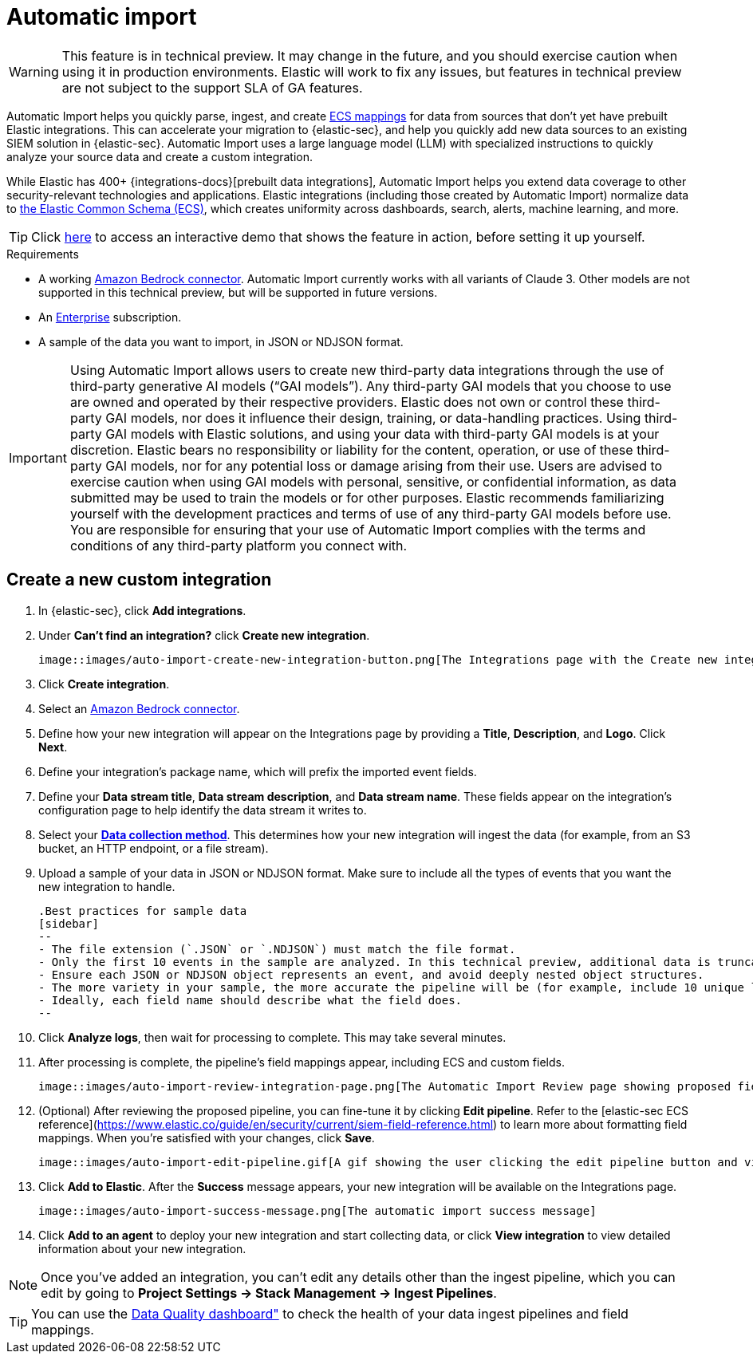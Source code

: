 [[automatic-import]]
[chapter]
= Automatic import

:frontmatter-description: Accelerate threat identification by triaging alerts with a large language model.
:frontmatter-tags-products: [security]
:frontmatter-tags-content-type: [overview]
:frontmatter-tags-user-goals: [get-started]

WARNING: This feature is in technical preview. It may change in the future, and you should exercise caution when using it in production environments. Elastic will work to fix any issues, but features in technical preview are not subject to the support SLA of GA features.

Automatic Import helps you quickly parse, ingest, and create https://www.elastic.co/elasticsearch/common-schema[ECS mappings] for data from sources that don't yet have prebuilt Elastic integrations. This can accelerate your migration to {elastic-sec}, and help you quickly add new data sources to an existing SIEM solution in {elastic-sec}. Automatic Import uses a large language model (LLM) with specialized instructions to quickly analyze your source data and create a custom integration. 

While Elastic has 400+ {integrations-docs}[prebuilt data integrations], Automatic Import helps you extend data coverage to other security-relevant technologies and applications. Elastic integrations (including those created by Automatic Import) normalize data to https://www.elastic.co/guide/en/ecs/current/ecs-reference.html[the Elastic Common Schema (ECS)], which creates uniformity across dashboards, search, alerts, machine learning, and more. 


TIP: Click https://elastic.navattic.com/automatic-import[here] to access an interactive demo that shows the feature in action, before setting it up yourself.

.Requirements
[sidebar]
--
- A working <<assistant-connect-to-bedrock, Amazon Bedrock connector>>. Automatic Import currently works with all variants of Claude 3. Other models are not supported in this technical preview, but will be supported in future versions.
- An https://www.elastic.co/pricing[Enterprise] subscription.
- A sample of the data you want to import, in JSON or NDJSON format. 
--

IMPORTANT: Using Automatic Import allows users to create new third-party data integrations through the use of third-party generative AI models (“GAI models”). Any third-party GAI models that you choose to use are owned and operated by their respective providers. Elastic does not own or control these third-party GAI models, nor does it influence their design, training, or data-handling practices. Using third-party GAI models with Elastic solutions, and using your data with third-party GAI models is at your discretion. Elastic bears no responsibility or liability for the content, operation, or use of these third-party GAI models, nor for any potential loss or damage arising from their use. Users are advised to exercise caution when using GAI models with personal, sensitive, or confidential information, as data submitted may be used to train the models or for other purposes. Elastic recommends familiarizing yourself with the development practices and terms of use of any third-party GAI models before use. You are responsible for ensuring that your use of Automatic Import complies with the terms and conditions of any third-party platform you connect with.

[discrete]
== Create a new custom integration

1. In {elastic-sec}, click **Add integrations**.
2. Under **Can't find an integration?** click **Create new integration**.

    image::images/auto-import-create-new-integration-button.png[The Integrations page with the Create new integration button highlighted]

3. Click **Create integration**.
4. Select an <<assistant-connect-to-bedrock, Amazon Bedrock connector>>. 
5. Define how your new integration will appear on the Integrations page by providing a **Title**, **Description**, and **Logo**.  Click **Next**.
6. Define your integration's package name, which will prefix the imported event fields. 
7. Define your **Data stream title**, **Data stream description**, and **Data stream name**. These fields appear on the integration's configuration page to help identify the data stream it writes to.
8. Select your https://www.elastic.co/guide/en/beats/filebeat/current/configuration-filebeat-options.html[**Data collection method**]. This determines how your new integration will ingest the data (for example, from an S3 bucket, an HTTP endpoint, or a file stream).
9. Upload a sample of your data in JSON or NDJSON format. Make sure to include all the types of events that you want the new integration to handle. 

    .Best practices for sample data
    [sidebar]
    --
    - The file extension (`.JSON` or `.NDJSON`) must match the file format.
    - Only the first 10 events in the sample are analyzed. In this technical preview, additional data is truncated. 
    - Ensure each JSON or NDJSON object represents an event, and avoid deeply nested object structures. 
    - The more variety in your sample, the more accurate the pipeline will be (for example, include 10 unique log entries instead of the same type of entry 10 times).
    - Ideally, each field name should describe what the field does.
    --

10. Click **Analyze logs**, then wait for processing to complete. This may take several minutes.
11. After processing is complete, the pipeline's field mappings appear, including ECS and custom fields.
    
    image::images/auto-import-review-integration-page.png[The Automatic Import Review page showing proposed field mappings]

12. (Optional) After reviewing the proposed pipeline, you can fine-tune it by clicking **Edit pipeline**. Refer to the [((elastic-sec)) ECS reference](https://www.elastic.co/guide/en/security/current/siem-field-reference.html) to learn more about formatting field mappings. When you're satisfied with your changes, click **Save**. 

    image::images/auto-import-edit-pipeline.gif[A gif showing the user clicking the edit pipeline button and viewing the ingest pipeline flyout]

13. Click **Add to Elastic**. After the **Success** message appears, your new integration will be available on the Integrations page. 

    image::images/auto-import-success-message.png[The automatic import success message]

14. Click **Add to an agent** to deploy your new integration and start collecting data, or click **View integration** to view detailed information about your new integration. 

NOTE: Once you've added an integration, you can't edit any details other than the ingest pipeline, which you can edit by going to **Project Settings → Stack Management → Ingest Pipelines**. 

TIP: You can use the <<data-quality-dash, Data Quality dashboard">> to check the health of your data ingest pipelines and field mappings.